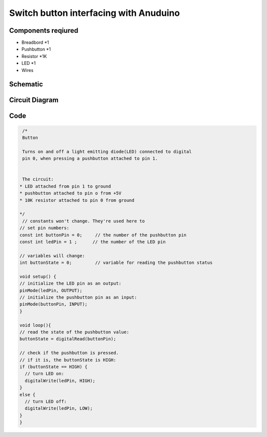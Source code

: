 Switch button interfacing with Anuduino 
=======================================

Components reqiured
-------------------

- Breadbord  *1
- Pushbutton *1
- Resistor   *1K
- LED        *1
- Wires


Schematic
---------



Circuit Diagram
---------------

.. image:: ../images/SWITCH_bb.png



Code
----

.. code-block:: switch

   /*
   Button
 
   Turns on and off a light emitting diode(LED) connected to digital  
   pin 0, when pressing a pushbutton attached to pin 1. 
 
 
   The circuit:
  * LED attached from pin 1 to ground 
  * pushbutton attached to pin o from +5V
  * 10K resistor attached to pin 0 from ground
 
  */
   // constants won't change. They're used here to 
  // set pin numbers:
  const int buttonPin = 0;     // the number of the pushbutton pin
  const int ledPin = 1 ;      // the number of the LED pin

  // variables will change:
  int buttonState = 0;         // variable for reading the pushbutton status

  void setup() {
  // initialize the LED pin as an output:
  pinMode(ledPin, OUTPUT);      
  // initialize the pushbutton pin as an input:
  pinMode(buttonPin, INPUT);     
  }

  void loop(){
  // read the state of the pushbutton value:
  buttonState = digitalRead(buttonPin);

  // check if the pushbutton is pressed.
  // if it is, the buttonState is HIGH:
  if (buttonState == HIGH) {     
    // turn LED on:    
    digitalWrite(ledPin, HIGH);  
  } 
  else {
    // turn LED off:
    digitalWrite(ledPin, LOW); 
  }
  }
